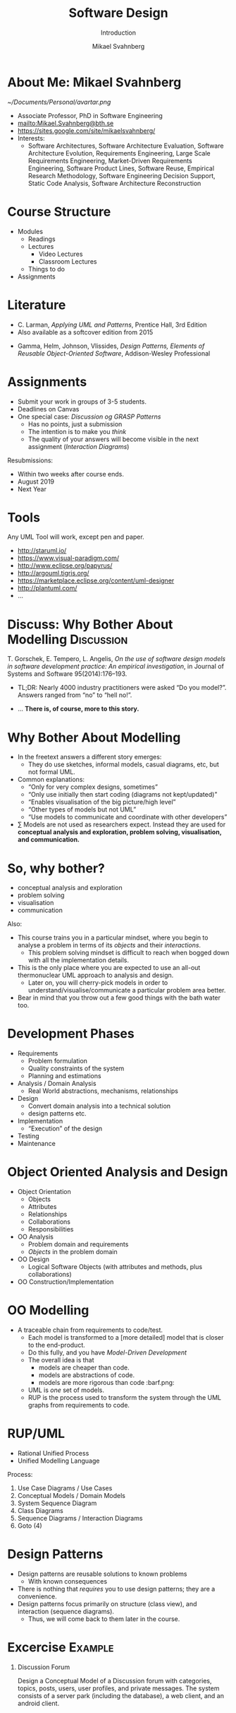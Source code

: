 #+Title: Software Design
#+Subtitle: Introduction
#+Author: Mikael Svahnberg
#+Email: Mikael.Svahnberg@bth.se
#+EPRESENT_FRAME_LEVEL: 1
#+OPTIONS: email:t <:t todo:t f:t ':t H:1 toc:nil
# #+STARTUP: showall
#+STARTUP: beamer

#+LATEX_CLASS_OPTIONS: [10pt,t,a4paper]
#+BEAMER_THEME: BTH_msv

* Outline                                                          :noexport:
      - [X] Course Intro
	- About MSV
	- Course Structure
	- Lecture Structure
	- Literature
	- Tools
      - [X] Modelling why care
	- Gorschek paper
	- Sell it anyway
      - [X] Overall OOD Development Methodology
	- Reason: Traceability
	- Reason for all the models: Analysis triangulation
      - [ ] Modelling at large
      - [X] OO Analysis
      - [X] OO Design
      - [ ] UML
	- Sell UML (Abstract, Precise, Pictoral)
	- UML as a collection of models
	- UML as a methodology
	- UML wankery
      - [X] Design / Design Patterns
      - [X] Exercise in Scale??
* About Me: Mikael Svahnberg
#+ATTR_LATEX: :width 1.5cm
  [[~/Documents/Personal/avartar.png]]
- Associate Professor, PhD in Software Engineering
- mailto:Mikael.Svahnberg@bth.se
- https://sites.google.com/site/mikaelsvahnberg/
- Interests:
  - Software Architectures, Software Architecture Evaluation, Software Architecture Evolution, Requirements Engineering, Large Scale Requirements Engineering, Market-Driven Requirements Engineering, Software Product Lines, Software Reuse, Empirical Research Methodology, Software Engineering Decision Support, Static Code Analysis, Software Architecture Reconstruction
# * Discuss: Course Charter: PA1458                                :Discussion:
# Efter genomförd kurs skall studenten:
# - på en grundläggande nivå i grupp kunna ta fram krav på en programvara och uttrycka dem i en kravspecifikation
# - i grupp producera en översiktlig utvecklingsprojektplan baserat på en kravspecifikation
# - i grupp kunna skapa en detaljerad objektorienterad design för ett mjukvaruprogram
# - i grupp kunna implementera ett mjukvaruprogram inom rimlig tid, baserat på en kravspecifikation och en objektorienterad design
# - på en grundläggande nivå i grupp kunna planera och genomföra testning av producerad programvara, baserat på en kravspecifikation
# - skapa och analysera objektorienterade artefakter uttryckta i UML
# - kunna motivera och använda designmönster i utvecklingen av mjukvarusystem   
# * Discuss: Course Charter: PA1459                                :Discussion:
# :PROPERTIES: 
# :BEAMER_OPT: shrink=15
# :END:

# *Kunskap och förståelse* Efter genomförd kurs ska studenten:
# - kunna visa förståelse för grundläggande principer i objektorienterad programvaruutveckling.
# - kunna visa förståelse för UML som modelleringsspråk.
# - kunna visa kunskap om grundläggande designprinciper.
# - kunna visa kunskap om grundläggande designmönster.

# *Färdigheter och förmåga* Efter genomförd kurs ska studenten:
# - kunna uttrycka strukturen och beteendet hos ett system i termer av objektorienterade koncept.
# - kunna korrekt använda UML för att uttrycka struktur och beteende hos ett system.
# - kunna korrekt transformera en objektorienterad design till källkod.
# - kunna tillämpa designprinciper och designmönster i allmänhet och inom en särskild domän.

# *Värderingsförmåga och förhållningssätt* Efter genomförd kurs ska studenten:
# - kunna analysera källkod för eventuella förbättringar.
# - kunna analysera och kritiskt diskutera en design för eventuella förbättringar.
# * Discuss: Course Charter: PA1460                                :Discussion:
# :PROPERTIES: 
# :BEAMER_OPT: shrink=15
# :END:

# *Kunskap och förståelse* Efter genomförd kurs ska studenten:
# - kunna visa förståelse för grundläggande principer i objektorienterad programvaruutveckling.
# - kunna visa kunskap om grundläggande designprinciper.
# - kunna visa kunskap om grundläggande designmönster.
# - kunna visa kunskap om grundläggande mjukvaruarkitekturstilar

# *Färdigheter och förmåga* Efter genomförd kurs ska studenten:
# - kunna uttrycka strukturen och beteendet hos ett system i termer av objektorienterade koncept.
# - kunna tillämpa grundläggande designmönster i en objektorienterad design.
# - kunna skapa en objektorienterad design för ett system enligt goda objektorienterade designprinciper
# - kunna tillämpa grundläggande arkitekturstilar för ett mjukvarusystem
# - kunna resonera om de kvalitetsegenskaper ett system med en viss arkitekturstil har eller bör ha
# - kunna resonera om och skapa en grundläggande testplan för ett objektorienterat system

# *Värderingsförmåga och förhållningssätt* Efter genomförd kurs ska studenten:
# - kunna analysera och kritiskt diskutera en design för eventuella förbättringar.
* Course Structure
  - Modules
    - Readings
    - Lectures
      - Video Lectures
      - Classroom Lectures
    - Things to do
  - Assignments
* Literature
:PROPERTIES: 
:BEAMER_OPT: shrink=15
:END:

#+ATTR_LATEX: :width 1.5cm
[[./ILarman.jpg]]
- C. Larman, /Applying UML and Patterns/, Prentice Hall, 3rd Edition
- Also available as a softcover edition from 2015

#+LATEX: \only<2>{
#+ATTR_LATEX: :height 1.5cm
[[./IGamma.jpg]]
- Gamma, Helm, Johnson, Vlissides, /Design Patterns, Elements of Reusable Object-Oriented Software/, Addison-Wesley Professional
#+LATEX: }
** Sidenote							   :noexport:
   The Gamma et al. book is often referred to as the "Gang of Four-book". This is, in fact, a reference to the Chinese cultural revolution (https://en.wikipedia.org/wiki/Gang_of_Four), and refers to four people who were later charged with treason. When talking to industry practitioners, the GoF-book is often held in the same regard. Stockholm-syndromed as I am into academia, I find this a bit unfair, but the book does become a problem when you use it indiscriminately in an attempt to design pattern /everything/.
* Assignments
- Submit your work in groups of 3-5 students.
- Deadlines on Canvas
- One special case: /Discussion og GRASP Patterns/
  - Has no points, just a submission
  - The intention is to make you /think/
  - The quality of your answers will become visible in the next assignment (/Interaction Diagrams/)

Resubmissions:
- Within two weeks after course ends.
- August 2019
- Next Year
* Tools
  Any UML Tool will work, except pen and paper.

  - http://staruml.io/
  - https://www.visual-paradigm.com/
  - http://www.eclipse.org/papyrus/
  - http://argouml.tigris.org/
  - https://marketplace.eclipse.org/content/uml-designer
  - http://plantuml.com/
  - ...
* Discuss: Why Bother About Modelling                            :Discussion:
  T. Gorschek, E. Tempero, L. Angelis, /On the use of software design models in software development practice: An empirical investigation/, in Journal of Systems and Software 95(2014):176--193.

  - TL;DR: Nearly 4000 industry practitioners were asked "Do you model?". Answers ranged from "no" to "hell no!".
#+LATEX: \only<2>{
  - ... *There is, of course, more to this story.*
#+LATEX: } \vspace{0.25cm}
#+ATTR_LATEX: :width 9cm
  [[./ISurveyModelling.png]]
* Why Bother About Modelling
  - In the freetext answers a different story emerges:
    - They do use sketches, informal models, casual diagrams, etc, but not formal UML.
  - Common explanations:
    - "Only for very complex designs, sometimes"
    - "Only use initially then start coding (diagrams not kept/updated)"
    - "Enables visualisation of the big picture/high level"
    - "Other types of models but not UML"
    - "Use models to communicate and coordinate with other developers"
  - \sum Models are not used as researchers expect. Instead they are used for *conceptual analysis and exploration, problem solving, visualisation, and communication.*
* So, why bother?
  - conceptual analysis and exploration
  - problem solving
  - visualisation
  - communication

Also:
- This course trains you in a particular mindset, where you begin to analyse a problem in terms of its /objects/ and their /interactions/.
  - This problem solving mindset is difficult to reach when bogged down with all the implementation details.
- This is the only place where you are expected to use an all-out thermonuclear UML approach to analysis and design.
  - Later on, you will cherry-pick models in order to understand/visualise/communicate a particular problem area better.
- Bear in mind that you throw out a few good things with the bath water too.
* Development Phases
  - Requirements
    - Problem formulation
    - Quality constraints of the system
    - Planning and estimations
  - Analysis / Domain Analysis
    - Real World abstractions, mechanisms, relationships
  - Design
    - Convert domain analysis into a technical solution
    - design patterns etc.
  - Implementation
    - "Execution" of the design
  - Testing
  - Maintenance
* Object Oriented Analysis and Design
  - Object Orientation
    - Objects
    - Attributes
    - Relationships
    - Collaborations
    - Responsibilities
  - OO Analysis
    - Problem domain and requirements
    - /Objects/ in the problem domain
  - OO Design
    - Logical Software Objects (with attributes and methods, plus collaborations)
  - OO Construction/Implementation
* OO Modelling
  - A traceable chain from requirements to code/test.
    - Each model is transformed to a [more detailed] model that is closer to the end-product.
    - Do this fully, and you have /Model-Driven Development/
    - The overall idea is that
      - models are cheaper than code.
      - models are abstractions of code.
      - models are more rigorous than code :barf.png:
    - UML is /one/ set of models.
    - RUP is the process used to transform the system through the UML graphs from requirements to code.
* RUP/UML
- Rational Unified Process
- Unified Modelling Language

Process:
1. Use Case Diagrams / Use Cases
2. Conceptual Models / Domain Models
3. System Sequence Diagram 
4. Class Diagrams
5. Sequence Diagrams / Interaction Diagrams
6. Goto (4)
* Design Patterns
  - Design patterns are reusable solutions to known problems
    - With known consequences
  - There is nothing that /requires/ you to use design patterns; they are a convenience.
  - Design patterns focus primarily on structure (class view), and interaction (sequence diagrams).
    - Thus, we will come back to them later in the course.
* Excercise                                                         :Example:
** Discussion Forum
   Design a Conceptual Model of a Discussion forum with categories, topics, posts, users, user profiles, and private messages.
   The system consists of a server park (including the database), a web client, and an android client.
